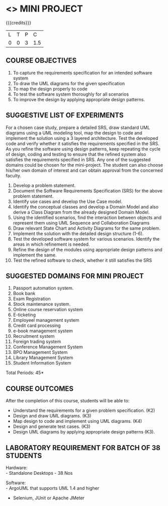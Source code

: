 * <<<608>>> MINI PROJECT
:properties:
:author: Ms. S. Manisha and Dr. K. Valli Devi
:date:
:end:

#+begin_comment
1. Almost the same as AU
2. No changes from AU 2017.
3. Not Applicable
4. Five Course outcomes specified and aligned with units
5. Suggestive List of Experiments given.
#+end_comment

#+startup: showall

{{{credits}}}
| L | T | P | C |
| 0 | 0 | 3 | 1.5 |

** COURSE OBJECTIVES
1. To capture the requirements specification for an intended software system 
2. To draw the UML diagrams for the given specification 
3. To map the design properly to code 
4. To test the software system thoroughly for all scenarios 
5. To improve the design by applying appropriate design patterns. 


** SUGGESTIVE LIST OF EXPERIMENTS
For a chosen case study, prepare a detailed SRS, draw standard UML diagrams using a UML modeling tool, 
map the design to code and implement the solution using a 3 layered
architecture. Test the developed code and verify whether it satisfies the requirements 
specified in the SRS. As you refine the software using design patterns, keep repeating
the cycle of design, coding and
testing to ensure that the refined system also satisfies the requirements specified in SRS. 
Any one of the suggested domains could be
chosen for the mini-project. The student can also choose his/her own
domain of interest and can obtain approval from the concerned faculty.

1. Develop a problem statement.
2. Document the Software Requirements Specification (SRS) for the
   above problem statement.
3. Identify use cases and develop the Use Case model.
4. Identify the conceptual classes and develop a Domain Model and also
   derive a Class Diagram from the already designed Domain Model.
5. Using the identified scenarios, find the interaction between
   objects and represent them using UML Sequence and Collaboration
   Diagrams
6. Draw relevant State Chart and Activity Diagrams for the same
   problem.
7. Implement the solution with the detailed design structure (1-6).
8. Test the developed software system for various scenarios. Identify the areas in which
   refinement is needed.
9. Refine the design of the modules using appropriate design patterns and implement the same.
10. Test the refined software to check, whether it
    still satisfies the SRS

** SUGGESTED DOMAINS FOR MINI PROJECT
1. Passport automation system.
2. Book bank
3. Exam Registration
4. Stock maintenance system.
5. Online course reservation system
6. E-ticketing
7. Employeel management system
8. Credit card processing
9. e-book management system
10. Recruitment system
11. Foreign trading system
12. Conference Management System
13. BPO Management System
14. Library Management System
15. Student Information System

\hfill *Total Periods: 45*

** COURSE OUTCOMES
After the completion of this course, students will be able to: 
- Understand the requirements for a given problem specification. (K2)
- Design and draw UML diagrams. (K3)
- Map design to code and implement using UML diagrams. (K4)
- Design and generate test cases. (K3)
- Design UML diagrams by applying appropriate design patterns (K3).

** LABORATORY REQUIREMENT FOR BATCH OF 38 STUDENTS 
Hardware: \\
- Standalone Desktops - 38 Nos 

Software: \\
- ArgoUML that supports UML 1.4 and higher
- Selenium, JUnit or Apache JMeter
